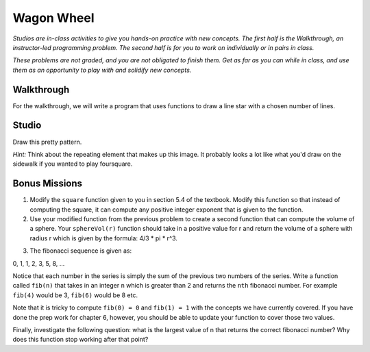 Wagon Wheel
===========

*Studios are in-class activities to give you hands-on practice with new concepts. The first half is the Walkthrough, an instructor-led programming problem. The second half is for you to work on individually or in pairs in class.*

*These problems are not graded, and you are not obligated to finish them. Get as far as you can while in class, and use them as an opportunity to play with and solidify new concepts.*

Walkthrough
-----------

For the walkthrough, we will write a program that uses functions to draw a line star with a chosen number of lines.

.. activecode:: wagon_wheel_walkthrough

    import turtle

    def draw_line(length, angle):
        mike = turtle.Turtle()
        mike.left(angle)
        mike.forward(length / 2)
        mike.forward(-length)
        mike.forward(length / 2)

    def star(nlines):
        for angle in range(0, 180, int(180/nlines)):
            draw_line(200, angle)

    star(10)

Studio
------

Draw this pretty pattern.

.. image:: Figures/tess08.png


*Hint:* Think about the repeating element that makes up this image. It probably looks a lot like what you'd draw on the sidewalk if you wanted to play foursquare.

.. image:: Figures/foursquare.png

.. activecode:: wagon_wheel_studio

Bonus Missions
--------------

1. Modify the ``square`` function given to you in section 5.4 of the textbook. Modify this function so that instead of computing the square, it can compute any positive integer exponent that is given to the function.

2. Use your modified function from the previous problem to create a second function that can compute the volume of a sphere. Your ``sphereVol(r)`` function should take in a positive value for r and return the volume of a sphere with radius r which is given by the formula: 4/3 * pi * r^3.

.. activecode:: wagon_wheel_studio_bm1

3. The fibonacci sequence is given as:

0, 1, 1, 2, 3, 5, 8, ...

Notice that each number in the series is simply the sum of the previous two numbers of the series. Write a function called ``fib(n)`` that takes in an integer ``n`` which is greater than 2 and returns the ``nth`` fibonacci number. For example ``fib(4)`` would be 3, ``fib(6)`` would be 8 etc.

Note that it is tricky to compute ``fib(0) = 0`` and ``fib(1) = 1`` with the concepts we have currently covered. If you have done the prep work for chapter 6, however, you should be able to update your function to cover those two values.

Finally, investigate the following question: what is the largest value of n that returns the correct fibonacci number? Why does this function stop working after that point?

.. activecode:: wagon_wheel_studio_bm2
